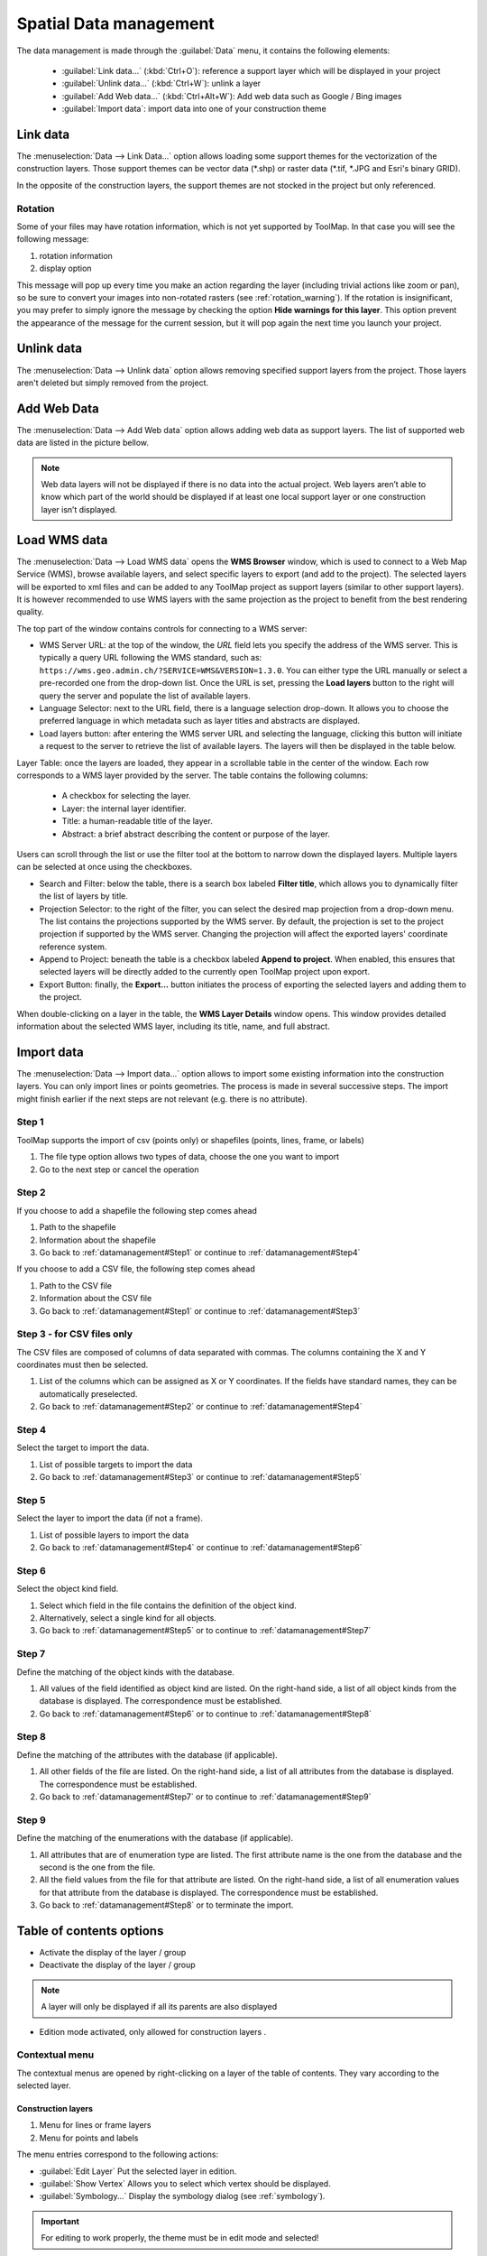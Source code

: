 Spatial Data management
=======================

The data management is made through the :guilabel:`Data` menu, it contains the following elements:

  * :guilabel:`Link data...` (:kbd:`Ctrl+O`): reference a support layer which will be displayed in your project
  * :guilabel:`Unlink data...` (:kbd:`Ctrl+W`): unlink a layer
  * :guilabel:`Add Web data...` (:kbd:`Ctrl+Alt+W`): Add web data such as Google / Bing images
  * :guilabel:`Import data`: import data into one of your construction theme

.. _link-data:

Link data
---------

The :menuselection:`Data --> Link Data...` option allows loading some support themes for the vectorization of the construction layers. Those support themes can be vector data (\*.shp) or raster data (\*.tif, \*.JPG and Esri's binary GRID).

In the opposite of the construction layers, the support themes are not stocked in the project but only referenced.

Rotation
^^^^^^^^

Some of your files may have rotation information, which is not yet supported by ToolMap. In that case you will see the following message:


.. image:: img/window-rotationwarning.png


#. rotation information
#. display option

This message will pop up every time you make an action regarding the layer (including trivial actions like zoom or pan), so be sure to convert your images into non-rotated rasters (see :ref:`rotation_warning`). If the rotation is insignificant, you may prefer to simply ignore the message by checking the option **Hide warnings for this layer**. This option prevent the appearance of the message for the current session, but it will pop again the next time you launch your project.

Unlink data
-----------

The :menuselection:`Data --> Unlink data` option allows removing specified support layers from the project. Those layers aren't deleted but simply removed from the project.

.. image:: img/unlink-data.png

Add Web Data
------------

The :menuselection:`Data --> Add Web data` option allows adding web data as support layers. The list of supported web data are listed in the picture bellow.

.. image:: img/add-web-data.png
   :scale: 65

.. note:: Web data layers will not be displayed if there is no data into the actual project. Web layers aren’t able to know which part of the world should be displayed if at least one local support layer or one construction layer isn’t displayed.


Load WMS data
-------------

The :menuselection:`Data --> Load WMS data` opens the **WMS Browser** window, which is used to connect to a Web Map Service (WMS), browse available layers, and select specific layers to export (and add to the project). The selected layers will be exported to xml files and can be added to any ToolMap project as support layers (similar to other support layers). It is however recommended to use WMS layers with the same projection as the project to benefit from the best rendering quality.

.. image:: img/window-wms-browser.png
   :width: 695px

The top part of the window contains controls for connecting to a WMS server:

* WMS Server URL: at the top of the window, the *URL* field lets you specify the address of the WMS server. This is typically a query URL following the WMS standard, such as: ``https://wms.geo.admin.ch/?SERVICE=WMS&VERSION=1.3.0``. You can either type the URL manually or select a pre-recorded one from the drop-down list. Once the URL is set, pressing the **Load layers** button to the right will query the server and populate the list of available layers.
* Language Selector: next to the URL field, there is a language selection drop-down. It allows you to choose the preferred language in which metadata such as layer titles and abstracts are displayed.
* Load layers button: after entering the WMS server URL and selecting the language, clicking this button will initiate a request to the server to retrieve the list of available layers. The layers will then be displayed in the table below.

Layer Table: once the layers are loaded, they appear in a scrollable table in the center of the window. Each row corresponds to a WMS layer provided by the server. The table contains the following columns:

  - A checkbox for selecting the layer.
  - Layer: the internal layer identifier.
  - Title: a human-readable title of the layer.
  - Abstract: a brief abstract describing the content or purpose of the layer.

Users can scroll through the list or use the filter tool at the bottom to narrow down the displayed layers. Multiple layers can be selected at once using the checkboxes.

* Search and Filter: below the table, there is a search box labeled **Filter title**, which allows you to dynamically filter the list of layers by title.
* Projection Selector: to the right of the filter, you can select the desired map projection from a drop-down menu. The list contains the projections supported by the WMS server. By default, the projection is set to the project projection if supported by the WMS server. Changing the projection will affect the exported layers' coordinate reference system.
* Append to Project: beneath the table is a checkbox labeled **Append to project**. When enabled, this ensures that selected layers will be directly added to the currently open ToolMap project upon export.
* Export Button: finally, the **Export...** button initiates the process of exporting the selected layers and adding them to the project.

When double-clicking on a layer in the table, the **WMS Layer Details** window opens. This window provides detailed information about the selected WMS layer, including its title, name, and full abstract.

.. image:: img/window-wms-layer-details.png
   :scale: 65


Import data
-----------

The :menuselection:`Data --> Import data...` option allows to import some existing information into the construction layers. You can only import lines or points geometries. The process is made in several successive steps. The import might finish earlier if the next steps are not relevant (e.g. there is no attribute).

.. _datamanagement#Step1:

Step 1
^^^^^^

ToolMap supports the import of csv (points only) or shapefiles (points, lines, frame, or labels)

.. image:: img/window-importdata1.png

#. The file type option allows two types of data, choose the one you want to import
#. Go to the next step or cancel the operation

.. _datamanagement#Step2:

Step 2
^^^^^^

If you choose to add a shapefile the following step comes ahead

.. image:: img/window-importdata2.png

#. Path to the shapefile
#. Information about the shapefile
#. Go back to :ref:`datamanagement#Step1` or continue to :ref:`datamanagement#Step4`

If you choose to add a CSV file, the following step comes ahead

.. image:: img/window-importdata4.png

#. Path to the CSV file
#. Information about the CSV file
#. Go back to :ref:`datamanagement#Step1` or continue to :ref:`datamanagement#Step3`

.. _datamanagement#Step3:

Step 3 - for CSV files only
^^^^^^^^^^^^^^^^^^^^^^^^^^^

The CSV files are composed of columns of data separated with commas. The columns containing the X and Y coordinates must then be selected.

.. image:: img/window-importdata5.png

#. List of the columns which can be assigned as X or Y coordinates. If the fields have standard names, they can be automatically preselected.
#. Go back to :ref:`datamanagement#Step2` or continue to :ref:`datamanagement#Step4`

.. _datamanagement#Step4:

Step 4
^^^^^^

Select the target to import the data.

.. image:: img/window-importdata3.png

#. List of possible targets to import the data
#. Go back to :ref:`datamanagement#Step3` or continue to :ref:`datamanagement#Step5`

.. _datamanagement#Step5:

Step 5
^^^^^^

Select the layer to import the data (if not a frame).

.. image:: img/window-importdata6.png

#. List of possible layers to import the data
#. Go back to :ref:`datamanagement#Step4` or continue to :ref:`datamanagement#Step6`

.. _datamanagement#Step6:

Step 6
^^^^^^

Select the object kind field.

.. image:: img/window-importdata7.png

#. Select which field in the file contains the definition of the object kind.
#. Alternatively, select a single kind for all objects.
#. Go back to :ref:`datamanagement#Step5` or to continue to :ref:`datamanagement#Step7`

.. _datamanagement#Step7:

Step 7
^^^^^^

Define the matching of the object kinds with the database.

.. image:: img/window-importdata8.png

#. All values of the field identified as object kind are listed. On the right-hand side, a list of all object kinds from the database is displayed. The correspondence must be established.
#. Go back to :ref:`datamanagement#Step6` or to continue to :ref:`datamanagement#Step8`

.. _datamanagement#Step8:

Step 8
^^^^^^

Define the matching of the attributes with the database (if applicable).

.. image:: img/window-importdata9.png

#. All other fields of the file are listed. On the right-hand side, a list of all attributes from the database is displayed. The correspondence must be established.
#. Go back to :ref:`datamanagement#Step7` or to continue to :ref:`datamanagement#Step9`


.. _datamanagement#Step9:

Step 9
^^^^^^

Define the matching of the enumerations with the database (if applicable).

.. image:: img/window-importdata10.png

#. All attributes that are of enumeration type are listed. The first attribute name is the one from the database and the second is the one from the file.
#. All the field values from the file for that attribute are listed. On the right-hand side, a list of all enumeration values for that attribute from the database is displayed. The correspondence must be established.
#. Go back to :ref:`datamanagement#Step8` or to terminate the import.


.. _spatial_management_table-of-content:

Table of contents options
-------------------------

.. image:: img/window-toc.png

* |icon2| Activate the display of the layer / group 
* |icon1| Deactivate the display of the layer / group

.. note:: A layer will only be displayed if all its parents are also displayed

* |icon7| Edition mode activated, only allowed for construction layers |icon3|.


Contextual menu
^^^^^^^^^^^^^^^

The contextual menus are opened by right-clicking on a layer of the table of contents. They vary according to the selected layer.

Construction layers
::::::::::::::::::::

.. image:: img/context_menu_construction.svg

#. Menu for lines or frame layers
#. Menu for points and labels

The menu entries correspond to the following actions:

* :guilabel:`Edit Layer`  Put the selected layer in edition. 
* :guilabel:`Show Vertex` Allows you to select which vertex should be displayed.
* :guilabel:`Symbology...` Display the symbology dialog (see :ref:`symbology`).

.. important:: For editing to work properly, the theme must be in edit mode and selected!

Support layers
::::::::::::::::::::


.. image:: img/context_menu_support.svg

#. Menu for shapefile support layers.
#. Menu for raster / web raster support layers.

The menu entries correspond to the following actions:

* :guilabel:`Remove layer`  Remove the selected layer from the project. 
* :guilabel:`Show Vertex` Select which vertex should be displayed.
* :guilabel:`Labels...` Place text next to the geometric object. It is mainly used for points.
* :guilabel:`Save Symbology...`  Save the current symbology into an external file (.tly).
* :guilabel:`Load Symbology...` Load the symbology from an external file (.tly).
* :guilabel:`Symbology...` Display the symbology dialog (see :ref:`symbology`).

Groups
:::::::::::::::::::::::

.. image:: img/contextual_menu_groups.png

The menu entries correspond to the following actions:

* :guilabel:`Add new group`  Create a new group. If a group is selected, the new group will be added as its child. 
* :guilabel:`Rename group` Change the group name.
* :guilabel:`Remvove group` Remove a group from the project.

.. warning:: A group can only be deleted if it is empty.

.. |icon1| image:: img/toc_check_off.svg
.. |icon2| image:: img/toc_check_on.svg
.. |icon3| image:: img/toc_database.svg
.. |icon7| image:: img/toc_pen.svg

